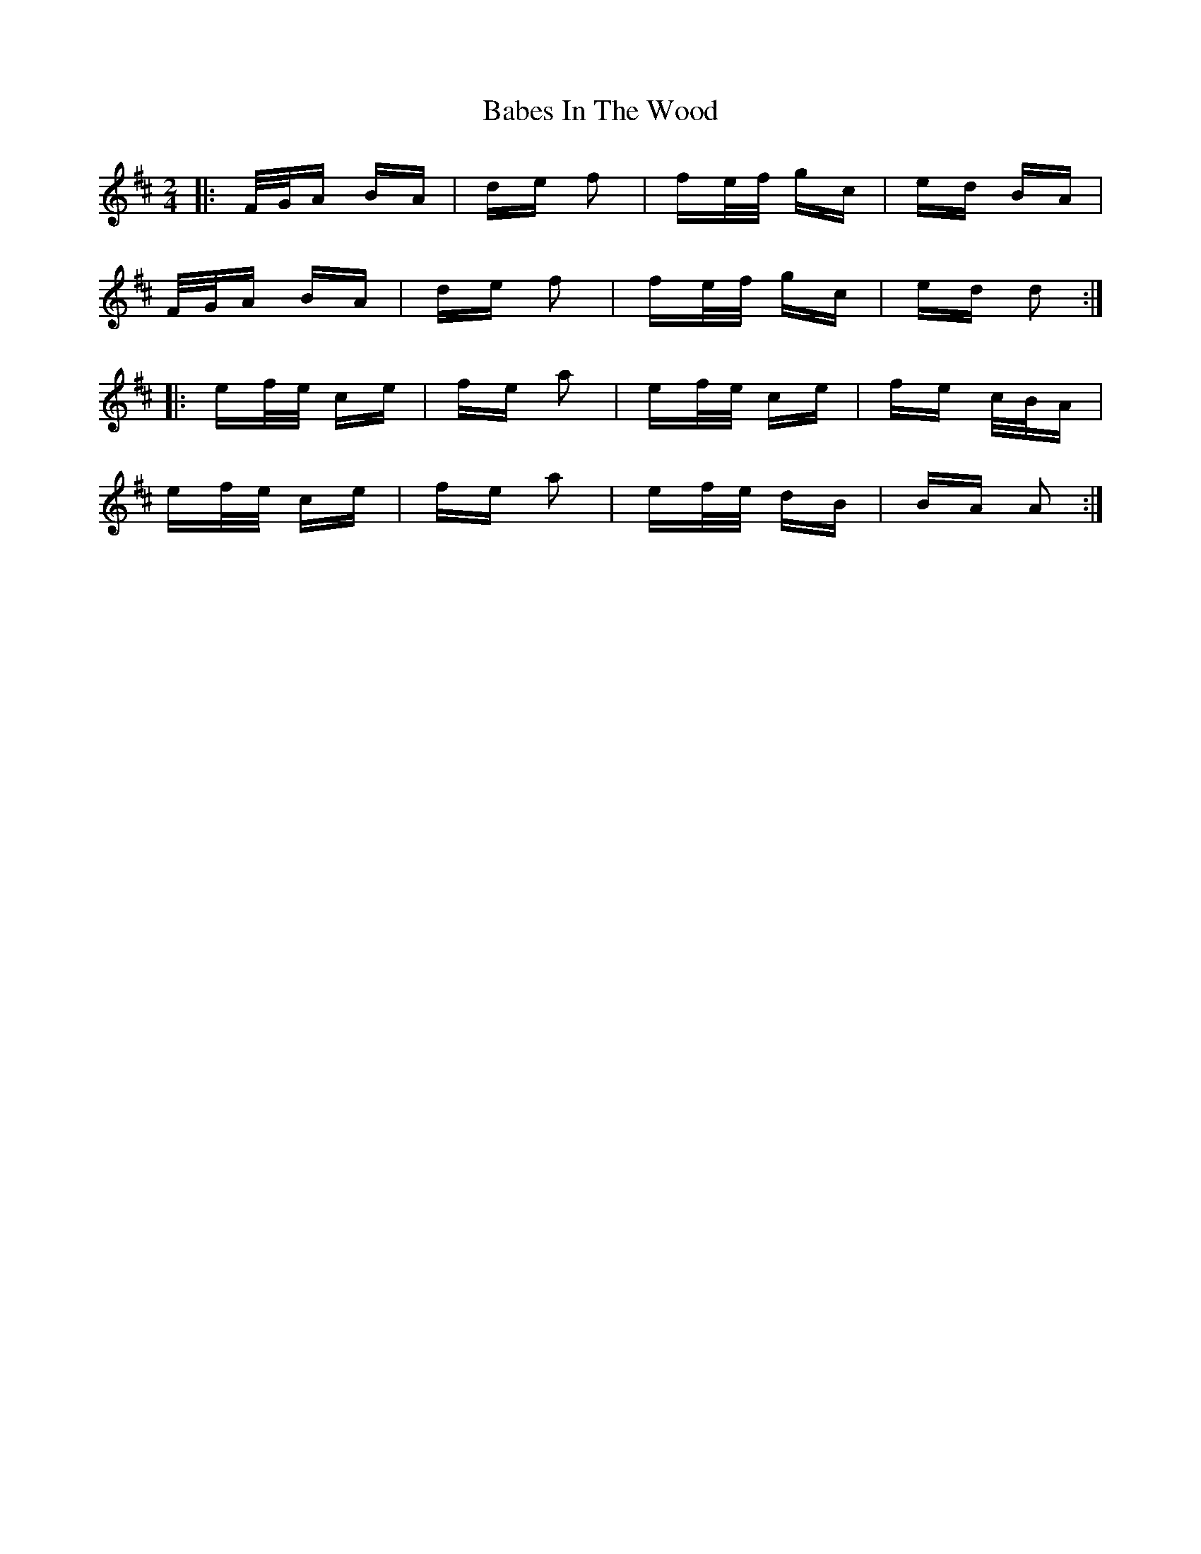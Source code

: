 X: 2257
T: Babes In The Wood
R: polka
M: 2/4
K: Dmajor
|:F/G/A BA|de f2|fe/f/ gc|ed BA|
F/G/A BA|de f2|fe/f/ gc|ed d2:|
|:ef/e/ ce|fe a2|ef/e/ ce|fe c/B/A|
ef/e/ ce|fe a2|ef/e/ dB|BA A2:|

